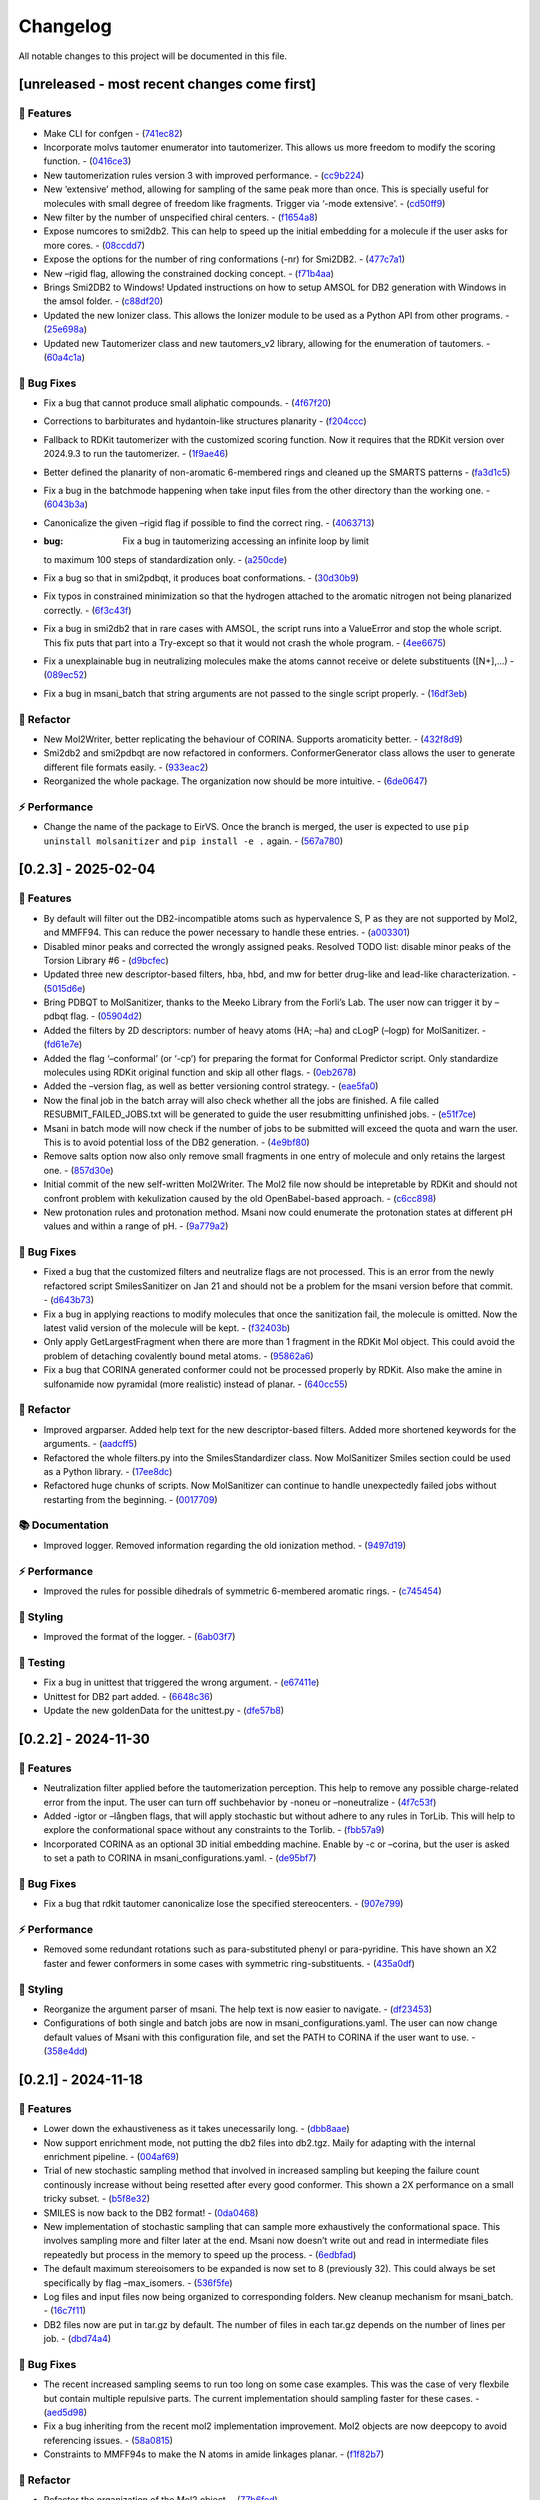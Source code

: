 Changelog
=========

All notable changes to this project will be documented in this file.

[unreleased - most recent changes come first]
---------------------------------------------

🚀 Features
~~~~~~~~~~~

-  Make CLI for confgen -
   (`741ec82 <https://github.com/phonglam3103/EirVS/commit/741ec82b0753fd0985d690e74e78ed16337b52ef>`__)
-  Incorporate molvs tautomer enumerator into tautomerizer. This allows
   us more freedom to modify the scoring function. -
   (`0416ce3 <https://github.com/phonglam3103/EirVS/commit/0416ce35caa865d0a4ce7023a68e0a23a06453f0>`__)
-  New tautomerization rules version 3 with improved performance. -
   (`cc9b224 <https://github.com/phonglam3103/EirVS/commit/cc9b2244f4c307456fa0b1c0bafdf2cc6d67ee1c>`__)
-  New ‘extensive’ method, allowing for sampling of the same peak more
   than once. This is specially useful for molecules with small degree
   of freedom like fragments. Trigger via ‘-mode extensive’. -
   (`cd50ff9 <https://github.com/phonglam3103/EirVS/commit/cd50ff984f32b5d26e51612f30d8fa778836f51b>`__)
-  New filter by the number of unspecified chiral centers. -
   (`f1654a8 <https://github.com/phonglam3103/EirVS/commit/f1654a8a6c09984d2661c1bee82f586636572f5f>`__)
-  Expose numcores to smi2db2. This can help to speed up the initial
   embedding for a molecule if the user asks for more cores. -
   (`08ccdd7 <https://github.com/phonglam3103/EirVS/commit/08ccdd79ff6746991e1d00088319c155ccf66523>`__)
-  Expose the options for the number of ring conformations (-nr) for
   Smi2DB2. -
   (`477c7a1 <https://github.com/phonglam3103/EirVS/commit/477c7a152df9e65fc7a2be45f545887c5872632c>`__)
-  New –rigid flag, allowing the constrained docking concept. -
   (`f71b4aa <https://github.com/phonglam3103/EirVS/commit/f71b4aa40f5788774290160631f8a0a8cfa7688f>`__)
-  Brings Smi2DB2 to Windows! Updated instructions on how to setup AMSOL
   for DB2 generation with Windows in the amsol folder. -
   (`c88df20 <https://github.com/phonglam3103/EirVS/commit/c88df20e7a7c1875699fcec36a3fffddb8ef67a9>`__)
-  Updated the new Ionizer class. This allows the Ionizer module to be
   used as a Python API from other programs. -
   (`25e698a <https://github.com/phonglam3103/EirVS/commit/25e698a89cb383309038e4cf6fa05011cac5dea1>`__)
-  Updated new Tautomerizer class and new tautomers_v2 library, allowing
   for the enumeration of tautomers. -
   (`60a4c1a <https://github.com/phonglam3103/EirVS/commit/60a4c1abdbe035addbaa336c57726131fe2d182b>`__)

🐛 Bug Fixes
~~~~~~~~~~~~

-  Fix a bug that cannot produce small aliphatic compounds. -
   (`4f67f20 <https://github.com/phonglam3103/EirVS/commit/4f67f203dcbbed606cdbc160a532399cfa60a982>`__)
-  Corrections to barbiturates and hydantoin-like structures planarity -
   (`f204ccc <https://github.com/phonglam3103/EirVS/commit/f204ccc4bd6923dee5cb0fa63d14020cd88531cd>`__)
-  Fallback to RDKit tautomerizer with the customized scoring function.
   Now it requires that the RDKit version over 2024.9.3 to run the
   tautomerizer. -
   (`1f9ae46 <https://github.com/phonglam3103/EirVS/commit/1f9ae463241dc165f05fa62149f823f3b532504b>`__)
-  Better defined the planarity of non-aromatic 6-membered rings and
   cleaned up the SMARTS patterns -
   (`fa3d1c5 <https://github.com/phonglam3103/EirVS/commit/fa3d1c50dc0e8870c9d4e7e1ca14ac1825ba92c9>`__)
-  Fix a bug in the batchmode happening when take input files from the
   other directory than the working one. -
   (`6043b3a <https://github.com/phonglam3103/EirVS/commit/6043b3a5912e7f486c405a25618ce89cf2a83d9a>`__)
-  Canonicalize the given –rigid flag if possible to find the correct
   ring. -
   (`4063713 <https://github.com/phonglam3103/EirVS/commit/40637135b3cac9ff5cdfd990abadfcb39df606d2>`__)
-  :bug: Fix a bug in tautomerizing accessing an infinite loop by limit
   to maximum 100 steps of standardization only. -
   (`a250cde <https://github.com/phonglam3103/EirVS/commit/a250cded2d20908f8ca43a8f61a3dc85d1f5f034>`__)
-  Fix a bug so that in smi2pdbqt, it produces boat conformations. -
   (`30d30b9 <https://github.com/phonglam3103/EirVS/commit/30d30b98429d735e99e70664db8de2d8831b9cec>`__)
-  Fix typos in constrained minimization so that the hydrogen attached
   to the aromatic nitrogen not being planarized correctly. -
   (`6f3c43f <https://github.com/phonglam3103/EirVS/commit/6f3c43fb83a75d5dbb8399a8015cca0121414abc>`__)
-  Fix a bug in smi2db2 that in rare cases with AMSOL, the script runs
   into a ValueError and stop the whole script. This fix puts that part
   into a Try-except so that it would not crash the whole program. -
   (`4ee6675 <https://github.com/phonglam3103/EirVS/commit/4ee66751b8c9b87b1136a82c99c86b9dd4ce328b>`__)
-  Fix a unexplainable bug in neutralizing molecules make the atoms
   cannot receive or delete substituents ([N+],…) -
   (`089ec52 <https://github.com/phonglam3103/EirVS/commit/089ec52db8ff7540b5ade1f946dbdcf78708e229>`__)
-  Fix a bug in msani_batch that string arguments are not passed to the
   single script properly. -
   (`16df3eb <https://github.com/phonglam3103/EirVS/commit/16df3eb8041000348e4a0de40da9471c4fcc26fb>`__)

🚜 Refactor
~~~~~~~~~~~

-  New Mol2Writer, better replicating the behaviour of CORINA. Supports
   aromaticity better. -
   (`432f8d9 <https://github.com/phonglam3103/EirVS/commit/432f8d91e9b50c70fc26e6c548431bb8d979ece0>`__)
-  Smi2db2 and smi2pdbqt are now refactored in conformers.
   ConformerGenerator class allows the user to generate different file
   formats easily. -
   (`933eac2 <https://github.com/phonglam3103/EirVS/commit/933eac287f6b4590cc5765a67eebb87a57f305cf>`__)
-  Reorganized the whole package. The organization now should be more
   intuitive. -
   (`6de0647 <https://github.com/phonglam3103/EirVS/commit/6de0647233345c60791cda6ea07349a44d32921a>`__)

⚡ Performance
~~~~~~~~~~~~~~

-  Change the name of the package to EirVS. Once the branch is merged,
   the user is expected to use ``pip uninstall molsanitizer`` and
   ``pip install -e .`` again. -
   (`567a780 <https://github.com/phonglam3103/EirVS/commit/567a78076dbb9858cc361c6aba7906e80ad03b6b>`__)

[0.2.3] - 2025-02-04
--------------------

.. _features-1:

🚀 Features
~~~~~~~~~~~

-  By default will filter out the DB2-incompatible atoms such as
   hypervalence S, P as they are not supported by Mol2, and MMFF94. This
   can reduce the power necessary to handle these entries. -
   (`a003301 <https://github.com/phonglam3103/EirVS/commit/a0033010d266f676eeeef514c74c0ae3924b9c39>`__)
-  Disabled minor peaks and corrected the wrongly assigned peaks.
   Resolved TODO list: disable minor peaks of the Torsion Library #6 -
   (`d9bcfec <https://github.com/phonglam3103/EirVS/commit/d9bcfecc2bc51eb52b3bfcc06b2aa087aaf75556>`__)
-  Updated three new descriptor-based filters, hba, hbd, and mw for
   better drug-like and lead-like characterization. -
   (`5015d6e <https://github.com/phonglam3103/EirVS/commit/5015d6ebc35105a07eda3897db2bef7c9a1de63c>`__)
-  Bring PDBQT to MolSanitizer, thanks to the Meeko Library from the
   Forli’s Lab. The user now can trigger it by –pdbqt flag. -
   (`05904d2 <https://github.com/phonglam3103/EirVS/commit/05904d2850df9ec04543af8b08671aa93cfff537>`__)
-  Added the filters by 2D descriptors: number of heavy atoms (HA; –ha)
   and cLogP (–logp) for MolSanitizer. -
   (`fd61e7e <https://github.com/phonglam3103/EirVS/commit/fd61e7e9d52a779da54395143b0a19086540b753>`__)
-  Added the flag ‘–conformal’ (or ‘-cp’) for preparing the format for
   Conformal Predictor script. Only standardize molecules using RDKit
   original function and skip all other flags. -
   (`0eb2678 <https://github.com/phonglam3103/EirVS/commit/0eb2678b8b6cc8cf1a23485a6707cde9d20c688b>`__)
-  Added the –version flag, as well as better versioning control
   strategy. -
   (`eae5fa0 <https://github.com/phonglam3103/EirVS/commit/eae5fa0128a4fbcc64bdf66208e47d4f8d775a0a>`__)
-  Now the final job in the batch array will also check whether all the
   jobs are finished. A file called RESUBMIT_FAILED_JOBS.txt will be
   generated to guide the user resubmitting unfinished jobs. -
   (`e51f7ce <https://github.com/phonglam3103/EirVS/commit/e51f7cefb88d6d6160bf6c9a62ff8fd0869eab00>`__)
-  Msani in batch mode will now check if the number of jobs to be
   submitted will exceed the quota and warn the user. This is to avoid
   potential loss of the DB2 generation. -
   (`4e9bf80 <https://github.com/phonglam3103/EirVS/commit/4e9bf80aed657afaa11f7a3c09b68ce91f73d106>`__)
-  Remove salts option now also only remove small fragments in one entry
   of molecule and only retains the largest one. -
   (`857d30e <https://github.com/phonglam3103/EirVS/commit/857d30e05e0ef60a973e66212682b69ef0c16e70>`__)
-  Initial commit of the new self-written Mol2Writer. The Mol2 file now
   should be intepretable by RDKit and should not confront problem with
   kekulization caused by the old OpenBabel-based approach. -
   (`c6cc898 <https://github.com/phonglam3103/EirVS/commit/c6cc8988b5e8094d67905fd5e1836ee21790f8bd>`__)
-  New protonation rules and protonation method. Msani now could
   enumerate the protonation states at different pH values and within a
   range of pH. -
   (`9a779a2 <https://github.com/phonglam3103/EirVS/commit/9a779a2214159a9d177491ca6b436356cfdb96cc>`__)

.. _bug-fixes-1:

🐛 Bug Fixes
~~~~~~~~~~~~

-  Fixed a bug that the customized filters and neutralize flags are not
   processed. This is an error from the newly refactored script
   SmilesSanitizer on Jan 21 and should not be a problem for the msani
   version before that commit. -
   (`d643b73 <https://github.com/phonglam3103/EirVS/commit/d643b73fa7b648a597737aa950fb72cea0244b33>`__)
-  Fix a bug in applying reactions to modify molecules that once the
   sanitization fail, the molecule is omitted. Now the latest valid
   version of the molecule will be kept. -
   (`f32403b <https://github.com/phonglam3103/EirVS/commit/f32403b918a93ee85dbb7c09348fe1804105ed8d>`__)
-  Only apply GetLargestFragment when there are more than 1 fragment in
   the RDKit Mol object. This could avoid the problem of detaching
   covalently bound metal atoms. -
   (`95862a6 <https://github.com/phonglam3103/EirVS/commit/95862a6ce2c3d09bd9c1b3b58c424c1e0680a426>`__)
-  Fix a bug that CORINA generated conformer could not be processed
   properly by RDKit. Also make the amine in sulfonamide now pyramidal
   (more realistic) instead of planar. -
   (`640cc55 <https://github.com/phonglam3103/EirVS/commit/640cc5561f3597ef0cb6dbb99b7448bc25a07076>`__)

.. _refactor-1:

🚜 Refactor
~~~~~~~~~~~

-  Improved argparser. Added help text for the new descriptor-based
   filters. Added more shortened keywords for the arguments. -
   (`aadcff5 <https://github.com/phonglam3103/EirVS/commit/aadcff52a45184682176717d70ddf32bf8f8048a>`__)
-  Refactored the whole filters.py into the SmilesStandardizer class.
   Now MolSanitizer Smiles section could be used as a Python library. -
   (`17ee8dc <https://github.com/phonglam3103/EirVS/commit/17ee8dcc3e223d98e2a8dff95c8b1008a58dee97>`__)
-  Refactored huge chunks of scripts. Now MolSanitizer can continue to
   handle unexpectedly failed jobs without restarting from the
   beginning. -
   (`0017709 <https://github.com/phonglam3103/EirVS/commit/0017709b92af88a57aed7a13177bb9e6e5c118d0>`__)

📚 Documentation
~~~~~~~~~~~~~~~~

-  Improved logger. Removed information regarding the old ionization
   method. -
   (`9497d19 <https://github.com/phonglam3103/EirVS/commit/9497d19224f416690974b99022d05d7caa31fbe7>`__)

.. _performance-1:

⚡ Performance
~~~~~~~~~~~~~~

-  Improved the rules for possible dihedrals of symmetric 6-membered
   aromatic rings. -
   (`c745454 <https://github.com/phonglam3103/EirVS/commit/c745454c8c7093f5389ecde4b883f15bc2e22c3e>`__)

🎨 Styling
~~~~~~~~~~

-  Improved the format of the logger. -
   (`6ab03f7 <https://github.com/phonglam3103/EirVS/commit/6ab03f7bc9dc2cf5b5e6f7cdcf99c7ce2b4d139a>`__)

🧪 Testing
~~~~~~~~~~

-  Fix a bug in unittest that triggered the wrong argument. -
   (`e67411e <https://github.com/phonglam3103/EirVS/commit/e67411ee1775e72254b613f225d0b1773aeff642>`__)
-  Unittest for DB2 part added. -
   (`6648c36 <https://github.com/phonglam3103/EirVS/commit/6648c3660bbb8ed536e2d2d2a94346f3e418565e>`__)
-  Update the new goldenData for the unittest.py -
   (`dfe57b8 <https://github.com/phonglam3103/EirVS/commit/dfe57b879df9d245741f480df91298e4bc479e09>`__)

.. _section-1:

[0.2.2] - 2024-11-30
--------------------

.. _features-2:

🚀 Features
~~~~~~~~~~~

-  Neutralization filter applied before the tautomerization perception.
   This help to remove any possible charge-related error from the input.
   The user can turn off suchbehavior by -noneu or –noneutralize -
   (`4f7c53f <https://github.com/phonglam3103/EirVS/commit/4f7c53fe299cba0d3fb522a8cb7597c5e41f8e1d>`__)
-  Added -igtor or –långben flags, that will apply stochastic but
   without adhere to any rules in TorLib. This will help to explore the
   conformational space without any constraints to the Torlib. -
   (`fbb57a9 <https://github.com/phonglam3103/EirVS/commit/fbb57a9586866d4de486a9684c6427c49e4db576>`__)
-  Incorporated CORINA as an optional 3D initial embedding machine.
   Enable by -c or –corina, but the user is asked to set a path to
   CORINA in msani_configurations.yaml. -
   (`de95bf7 <https://github.com/phonglam3103/EirVS/commit/de95bf7bfafde8c2306236c4a6990dd01cec0d97>`__)

.. _bug-fixes-2:

🐛 Bug Fixes
~~~~~~~~~~~~

-  Fix a bug that rdkit tautomer canonicalize lose the specified
   stereocenters. -
   (`907e799 <https://github.com/phonglam3103/EirVS/commit/907e7994bb15de84401d6b06fae3f1b970d11d47>`__)

.. _performance-2:

⚡ Performance
~~~~~~~~~~~~~~

-  Removed some redundant rotations such as para-substituted phenyl or
   para-pyridine. This have shown an X2 faster and fewer conformers in
   some cases with symmetric ring-substituents. -
   (`435a0df <https://github.com/phonglam3103/EirVS/commit/435a0df74dd47bec831bbd27aa74f92a59554652>`__)

.. _styling-1:

🎨 Styling
~~~~~~~~~~

-  Reorganize the argument parser of msani. The help text is now easier
   to navigate. -
   (`df23453 <https://github.com/phonglam3103/EirVS/commit/df23453e9a118c47612e2e53240766fb6557823e>`__)
-  Configurations of both single and batch jobs are now in
   msani_configurations.yaml. The user can now change default values of
   Msani with this configuration file, and set the PATH to CORINA if the
   user want to use. -
   (`358e4dd <https://github.com/phonglam3103/EirVS/commit/358e4dd0ce07ca6e3792eb8f4ea11945083555d5>`__)

.. _section-2:

[0.2.1] - 2024-11-18
--------------------

.. _features-3:

🚀 Features
~~~~~~~~~~~

-  Lower down the exhaustiveness as it takes unecessarily long. -
   (`dbb8aae <https://github.com/phonglam3103/EirVS/commit/dbb8aaeb1d9ba8450f7221ecc9f69817d163990a>`__)
-  Now support enrichment mode, not putting the db2 files into db2.tgz.
   Maily for adapting with the internal enrichment pipeline. -
   (`004af69 <https://github.com/phonglam3103/EirVS/commit/004af6938faef4507ee9c32f7229e78471e73b88>`__)
-  Trial of new stochastic sampling method that involved in increased
   sampling but keeping the failure count continously increase without
   being resetted after every good conformer. This shown a 2X
   performance on a small tricky subset. -
   (`b5f8e32 <https://github.com/phonglam3103/EirVS/commit/b5f8e32d1608dc9de3e8ca7be67014f6e7691465>`__)
-  SMILES is now back to the DB2 format! -
   (`0da0468 <https://github.com/phonglam3103/EirVS/commit/0da04682d7cea4588945ee4fddaf5e8f1fb4ff16>`__)
-  New implementation of stochastic sampling that can sample more
   exhaustively the conformational space. This involves sampling more
   and filter later at the end. Msani now doesn’t write out and read in
   intermediate files repeatedly but process in the memory to speed up
   the process. -
   (`6edbfad <https://github.com/phonglam3103/EirVS/commit/6edbfadda576db3c4b819e88aa7881615fb84847>`__)
-  The default maximum stereoisomers to be expanded is now set to 8
   (previously 32). This could always be set specifically by flag
   –max_isomers. -
   (`536f5fe <https://github.com/phonglam3103/EirVS/commit/536f5fe94af181e32a9d5b3ad7d54f11061b61df>`__)
-  Log files and input files now being organized to corresponding
   folders. New cleanup mechanism for msani_batch. -
   (`16c7f11 <https://github.com/phonglam3103/EirVS/commit/16c7f111b43f67c7ec3b60844f89723a55180382>`__)
-  DB2 files now are put in tar.gz by default. The number of files in
   each tar.gz depends on the number of lines per job. -
   (`dbd74a4 <https://github.com/phonglam3103/EirVS/commit/dbd74a42537fed8c4e123f1f255b3debbd57d958>`__)

.. _bug-fixes-3:

🐛 Bug Fixes
~~~~~~~~~~~~

-  The recent increased sampling seems to run too long on some case
   examples. This was the case of very flexbile but contain multiple
   repulsive parts. The current implementation should sampling faster
   for these cases. -
   (`aed5d98 <https://github.com/phonglam3103/EirVS/commit/aed5d98369b116d8a084b01b8cd735802a45e2d7>`__)
-  Fix a bug inheriting from the recent mol2 implementation improvement.
   Mol2 objects are now deepcopy to avoid referencing issues. -
   (`58a0815 <https://github.com/phonglam3103/EirVS/commit/58a081580eea581081b963e6b4512553a2a7eeac>`__)
-  Constraints to MMFF94s to make the N atoms in amide linkages planar.
   -
   (`f1f82b7 <https://github.com/phonglam3103/EirVS/commit/f1f82b7b7705b1bb5e32a3624fa7890e49b5a773>`__)

.. _refactor-2:

🚜 Refactor
~~~~~~~~~~~

-  Refactor the organization of the Mol2 object. -
   (`77b6fed <https://github.com/phonglam3103/EirVS/commit/77b6fed73721a91ff569e1808fba73e7ac03b6fe>`__)
-  Remove deprecated scripts. -
   (`4d82dfa <https://github.com/phonglam3103/EirVS/commit/4d82dfa97a7bf0adb6a11f3c7d6656ad3cd12329>`__)
-  Remove deprecated scripts. -
   (`80f915c <https://github.com/phonglam3103/EirVS/commit/80f915c7187d7d2b7b089f2885765b0f4d85c893>`__)
-  Remove deprecated script that is not used anymore. -
   (`3cfa3b8 <https://github.com/phonglam3103/EirVS/commit/3cfa3b87c545e416eee007c0ca643b3a27e21246>`__)

.. _documentation-1:

📚 Documentation
~~~~~~~~~~~~~~~~

-  Redirect MolSanitizer README to the read-the-docs page. -
   (`6e6bc43 <https://github.com/phonglam3103/EirVS/commit/6e6bc434bc69180c67b24950fb476b21898907ea>`__)

.. _performance-3:

⚡ Performance
~~~~~~~~~~~~~~

-  Modifications to mol2db2 allows the mol2 object being recorded
   on-the-fly rather than reading from the mol2 blocks. OpenBabel is now
   only being used for the initial conversion for AMSOL. -
   (`65eed12 <https://github.com/phonglam3103/EirVS/commit/65eed12479d9d31fc11eeb31d0b40061f59fab5a>`__)

.. _styling-2:

🎨 Styling
~~~~~~~~~~

-  Solv files are now deleted even the nocleanup is used. The .solv file
   is still exist in the db2 folder if the user want to check for the
   partial charges and desolvation penalties. -
   (`b99efdf <https://github.com/phonglam3103/EirVS/commit/b99efdf80ef94561b591f4b8bbd4bb107c33e8e8>`__)

.. _section-3:

[0.2.0] - 2024-11-06
--------------------

.. _features-4:

🚀 Features
~~~~~~~~~~~

-  Updated new rules for aromatic hydroxyls to make them coplanar with
   the aromatic rings. -
   (`b240a29 <https://github.com/phonglam3103/EirVS/commit/b240a29fd03dde6ccd64da19dc1a7b79f86d7f0e>`__)
-  Initial implementation of OpenBabel 3D embedding for faster initial
   embedding process. Set the default timeout to 2 minutes as surveyed
   from the Tetralith clusters. -
   (`056270f <https://github.com/phonglam3103/EirVS/commit/056270f5acb1205d84e10a81b87824e9fba80cf6>`__)
-  New default energywindow is 25 kcal/mol as we found that this window
   could compromise the accuracy in terms of both redocking and
   enrichment. -
   (`2241d1a <https://github.com/phonglam3103/EirVS/commit/2241d1a0f34bdc7ec480f7b641c09adebdd14cb4>`__)
-  Implemented parallelization for tautomers and stereoisomers options -
   (`5996a32 <https://github.com/phonglam3103/EirVS/commit/5996a3231cca650daa44fbe834fb8c9bceb80f5e>`__)
-  Improved the initial conformations of conjugated Ns in heterocyclics
   inherited from using MMFF94s forcefield. Now these heterocycles
   should be planar. -
   (`3660f8b <https://github.com/phonglam3103/EirVS/commit/3660f8b30fdb1ca59bda1b24e2bf8f6f8f425b47>`__)
-  New mechanism of running AMSOL to avoid shell piping issues. -
   (`78f2176 <https://github.com/phonglam3103/EirVS/commit/78f2176fd9c3c715ac9a6864a8a0ebbc0a55ce5c>`__)
-  New mechanism of calculating maximum possible stereoisomers based on
   unassigned chiral centers -
   (`142a3f6 <https://github.com/phonglam3103/EirVS/commit/142a3f6ff7ab51e25455a069aaba6e7d8566d7ca>`__)
-  New cleanup method to support non-SLURM jobs -
   (`c89e127 <https://github.com/phonglam3103/EirVS/commit/c89e127a5b301ce12c90311cf281b2aa82af86dd>`__)
-  Msani now supports the multithreading for stereoisomers enumeration
   and set the time out for this process for each entry to 1 minute
   only. -
   (`d5d4c9e <https://github.com/phonglam3103/EirVS/commit/d5d4c9e7957ec31b386204894ef91d7b81285943>`__)
-  Msani now only allows up to 4 minutes in the initial embedding stage.
   This is to avoid compounds that take too long for embedding that are
   likely because of the error in the SMILES level. -
   (`7c66150 <https://github.com/phonglam3103/EirVS/commit/7c6615084d948b6e2f2e362e8fc7d421ba7c2fdc>`__)
-  MolSanitizer now suggests the user to update rdkit to avoid known
   errors with stereoisomers and tautomers. -
   (`63750b3 <https://github.com/phonglam3103/EirVS/commit/63750b3d52f3b12ac3a85f44ec7c1bfae015f2ae>`__)

.. _bug-fixes-4:

🐛 Bug Fixes
~~~~~~~~~~~~

-  Fix a bug in run_amsol that makes msani proceed although AMSOL
   failed. -
   (`ec4210c <https://github.com/phonglam3103/EirVS/commit/ec4210cb76969f2cb021bd689893d954120f54d1>`__)
-  Fix a bug that the DB2 file loses the information about the input
   names -> make all the DB2 files have the same name as \****\* -
   (`755d696 <https://github.com/phonglam3103/EirVS/commit/755d69641b1eb5df29a70b9d569e3b3a9c3f94d1>`__)

.. _refactor-3:

🚜 Refactor
~~~~~~~~~~~

-  Remove deprecated functions -
   (`9bc63b6 <https://github.com/phonglam3103/EirVS/commit/9bc63b6fde4568f4e83a67823fe0177110cf4773>`__)

.. _section-4:

[0.1.3] - 2024-10-05
--------------------

.. _features-5:

🚀 Features
~~~~~~~~~~~

-  MolSanitizer now will skip generating DB2 file if the file already
   exist. -
   (`52d7a40 <https://github.com/phonglam3103/EirVS/commit/52d7a4044d03276993b1e6061309f110d09606d4>`__)
-  Warn the user if not all the stereoisomers are written out. -
   (`1e56118 <https://github.com/phonglam3103/EirVS/commit/1e561180b912a98af541163c07af701a011aea2e>`__)
-  New default values of energywindow=15 and max_isomers=32 (max
   stereoisomers to be enumerated) -
   (`d901665 <https://github.com/phonglam3103/EirVS/commit/d901665b804bfb5e7fd0842b08731e7f6e483c38>`__)
-  :bug: New cleanup mechanism for sessions not running in a SLURM job.
   -
   (`2ae700a <https://github.com/phonglam3103/EirVS/commit/2ae700a19d9141e15b9371f77a4fb8418ba5b6cf>`__)
-  Only commit CHANGELOG.md when CHANGELOG.md contains differences. -
   (`5f87498 <https://github.com/phonglam3103/EirVS/commit/5f87498b2854b657766719a6a18162ad4ea97acd>`__)
-  New msani_batch interface, showing the user how many jobs prior to
   submission. -
   (`fcd9755 <https://github.com/phonglam3103/EirVS/commit/fcd9755fc37a971785091defa73232fd3171a2d6>`__)
-  :bug: Update new stereoisomers and tautomers expansion name patterns.
   -
   (`239b92a <https://github.com/phonglam3103/EirVS/commit/239b92aecf9f2146c151e0dab0d4ec0b9ec48133>`__)
-  New alignment rules for non-ring compounds -
   (`c2376ac <https://github.com/phonglam3103/EirVS/commit/c2376acd3eb9c75e01787fa9d70c352c660e4907>`__)
-  Reduced sampling for non-ring-containing molecules to mimic the
   behavior of DB2Pipeline. -
   (`5c55c43 <https://github.com/phonglam3103/EirVS/commit/5c55c433eb48cbbc77781758785105d727fef08a>`__)
-  New cleanup mechanism updated -
   (`727c5b6 <https://github.com/phonglam3103/EirVS/commit/727c5b6c60c530da062b784a35e122f042417b82>`__)
-  New cleanup mechanism so one job should not interfere other parallel
   jobs (on SLURM system). -
   (`fbfe34a <https://github.com/phonglam3103/EirVS/commit/fbfe34ab2c92a4d3d3b0f124c11a2498ccaca66f>`__)
-  Implementation of energy calculation for conformers and use
   energywindow to remove unfavorable conformers. -
   (`6fc4242 <https://github.com/phonglam3103/EirVS/commit/6fc4242d83293dd18ba4456bc05a7526f4da6a7a>`__)
-  Added the new parameter: energywindow to avoid unreasonable
   conformations -
   (`658d08c <https://github.com/phonglam3103/EirVS/commit/658d08ce81b9f8d25c530b6063bffb3d0f8388ad>`__)

.. _bug-fixes-5:

🐛 Bug Fixes
~~~~~~~~~~~~

-  New cleanup mechanism, which should now cleanup even with parallel
   jobs of different array_id being running simultaneously. -
   (`0bb2bc9 <https://github.com/phonglam3103/EirVS/commit/0bb2bc9896907c3903425d11238429cdabd3fe68>`__)
-  Fix a bug in stereoisomers expansion -
   (`8f530c1 <https://github.com/phonglam3103/EirVS/commit/8f530c1ee8bea97589514c48d1c077874805a863>`__)
-  Compounds that fail to tautomerize should not interrupt the whole
   msani for now. If error in generating stereoisomers or tautomers
   occurs, the smiles should be kept as input rather than skipping it in
   the earlier version. -
   (`e17a0a1 <https://github.com/phonglam3103/EirVS/commit/e17a0a13189a3c17fcf0faf3000fd932e46dfc75>`__)

.. _refactor-4:

🚜 Refactor
~~~~~~~~~~~

-  Remove unused codes -
   (`8437f18 <https://github.com/phonglam3103/EirVS/commit/8437f18d4afe59d018dc6b7d7a04f7e659898a1b>`__)

.. _section-5:

[0.1.2] - 2024-09-26
--------------------

.. _features-6:

🚀 Features
~~~~~~~~~~~

-  Msani not use the reset terminal hydrogen of mol2db2 anymore. -
   (`f4d2d6e <https://github.com/phonglam3103/EirVS/commit/f4d2d6ec6b870f6a24fe4960c3622d983151de04>`__)

.. _bug-fixes-6:

🐛 Bug Fixes
~~~~~~~~~~~~

-  The enumerated stereoisomers in the db2 part should also be output to
   the \_clean.smi file. -
   (`1c12e74 <https://github.com/phonglam3103/EirVS/commit/1c12e749b211869ca2b91267adde3906884e6251>`__)
-  Disable the default clash checking of mol2db2 program, which could
   make DOCK skips the potential conformations (msani already checked in
   the torsional sampling part). -
   (`09553b3 <https://github.com/phonglam3103/EirVS/commit/09553b388f5567f22461360383aa1cbd96af55e3>`__)
-  Unspecified stereocenters now will be enumerated automatically before
   undergoing conformational embedding. -
   (`e04b6d6 <https://github.com/phonglam3103/EirVS/commit/e04b6d6ff08692ad7c1f31d9fce1899531c81ac5>`__)
-  Fix a bug that generated compounds not containing the name -
   (`8618524 <https://github.com/phonglam3103/EirVS/commit/86185246b4c3ba090ab5e6d08bdc0153a4a6b1de>`__)
-  Try to fix the weird behavior of SLURM where all the entries failed
   (worked with flag –debug) -
   (`069cf1f <https://github.com/phonglam3103/EirVS/commit/069cf1f50736163512f3c4b2777d7595b8cab1a0>`__)
-  Failed initial embedding should not crash the whole session. -
   (`66c818b <https://github.com/phonglam3103/EirVS/commit/66c818b88c7479d5e55d2ee20fada5cee9c03b02>`__)
-  Fix another bug so that the compounds with no Torlib-satisfied
   conformation should output at least one conformation (from rdkit). -
   (`d71ff37 <https://github.com/phonglam3103/EirVS/commit/d71ff37cb3e94234edefbcdfc1f9d1786811b6a1>`__)
-  Fix a bug that make the molecules without any rotatable bonds failed
   to generate DB2 files. -
   (`4b0d04b <https://github.com/phonglam3103/EirVS/commit/4b0d04b56ef7b87a7c799688dcc0201655c15d2f>`__)

.. _refactor-5:

🚜 Refactor
~~~~~~~~~~~

-  Make the script more pythonic, to avoid the speed inconsistent
   between subprocess and os/shutil of python. -
   (`db778dd <https://github.com/phonglam3103/EirVS/commit/db778dd4ca7ab6fd75c488e14640eadc1c2cae6a>`__)
-  Rewrite the main script (molSanitizer.py) to increase readability and
   better timing logging. -
   (`225590d <https://github.com/phonglam3103/EirVS/commit/225590da8d4a62f2b05366e077f935e60cc5f7ef>`__)
-  Refactor the script a little bit. Change rigid_part_rules so at least
   three atoms are matched. -
   (`e060c5a <https://github.com/phonglam3103/EirVS/commit/e060c5aef3bae4e3bb2e259eba901d4232a25ebb>`__)

.. _section-6:

[0.1.1] - 2024-09-22
--------------------

.. _features-7:

🚀 Features
~~~~~~~~~~~

-  The msani_batch now allows setting up default settings using a yaml
   file (batch_configurations.yaml). -
   (`b2badad <https://github.com/phonglam3103/EirVS/commit/b2badad1efad59673e41e9a9ee714824653a712d>`__)
-  Set initial embeddings to 100 to save time and computational cost -
   (`6e1a8b2 <https://github.com/phonglam3103/EirVS/commit/6e1a8b234c7bb9ff689d9760d63817ce489c00be>`__)
-  Trial of using different alignment references and trial of 200
   initial conformations -
   (`ba4b8a1 <https://github.com/phonglam3103/EirVS/commit/ba4b8a120fec799572e4fff6ec2c84aadc375fa2>`__)
-  Trial of using smaller initial embedding to speed up the process -
   (`85cf8e1 <https://github.com/phonglam3103/EirVS/commit/85cf8e1e8a7c722e94f78d214fe022b93c5aa9c7>`__)
-  Trial of using smaller num_confs_ring (1 instead of 10) -
   (`725f2ff <https://github.com/phonglam3103/EirVS/commit/725f2ffe659213e45c1488fa95b0f24a4db20f08>`__)

.. _bug-fixes-7:

🐛 Bug Fixes
~~~~~~~~~~~~

-  Fix an error that find_sulfonamide not function as expected -
   (`1818ea7 <https://github.com/phonglam3103/EirVS/commit/1818ea71c6b8856d0603f125c5860639d09886ab>`__)

.. _refactor-6:

🚜 Refactor
~~~~~~~~~~~

-  Remove unused parameters (rmsd) -
   (`19bbd40 <https://github.com/phonglam3103/EirVS/commit/19bbd4067fdd2ba918d7534c9eabacef23e9d00d>`__)
-  Remove unused files in the repository -
   (`744f694 <https://github.com/phonglam3103/EirVS/commit/744f694c98720177145d3d3edeeefa29d729a7ae>`__)

.. _documentation-2:

📚 Documentation
~~~~~~~~~~~~~~~~

-  Update README to match the method implemented in smi2db2 -
   (`36270e6 <https://github.com/phonglam3103/EirVS/commit/36270e61267e56bebb452c2231817d676cfead1a>`__)

◀️ Revert
~~~~~~~~~

-  Revert back to 300 initial conformations for better performance -
   (`31fabcb <https://github.com/phonglam3103/EirVS/commit/31fabcb4e8f238f691c27a2cd518e653e37fb85f>`__)

.. _section-7:

[0.1.0] - 2024-09-17
--------------------

.. _features-8:

🚀 Features
~~~~~~~~~~~

-  Updated new rules and merged the SMARTS -
   (`217b61c <https://github.com/phonglam3103/EirVS/commit/217b61cd2d65fbe1f3e8589c1d5f7c52208b7dc2>`__)
-  Try to implement rotating hydrogen within stochastic sampling to
   increase diversity and speed up the mol2db2 process -
   (`4c6d05a <https://github.com/phonglam3103/EirVS/commit/4c6d05a3a5237f6cf85dbc7fcf66c1b4d454b42f>`__)
-  :zap: Boost the performance of stochastic sampling by switching
   between the two modes, based on the relationship between number of
   possible conformations and number of allowed conformations. -
   (`a4e7a57 <https://github.com/phonglam3103/EirVS/commit/a4e7a57dcb828759d54c4178f044c15b1151f91b>`__)
-  Added timing feature for mol2db2 workflow -
   (`e38916e <https://github.com/phonglam3103/EirVS/commit/e38916e5175263aa58123ff6703a4246baa73d3c>`__)
-  :sparkles: Small-ring Torlib updated! Msani should now produce up to
   10 (and favorable) rigid scaffolds based on the new SR-Torlib! -
   (`e33139e <https://github.com/phonglam3103/EirVS/commit/e33139e1f5223c8a84c037b7cf252a621588b132>`__)
-  Small-ring Torlib updated! Msani should now produce up to 10 (and
   favorable) rigid scaffolds based on the new SR-Torlib! -
   (`fcad867 <https://github.com/phonglam3103/EirVS/commit/fcad86777f0ef5bb3dc18c42d9723b88e96279e0>`__)
-  Now supports upto 8-membered ring as rigid part in smi2db2 part -
   (`de62a99 <https://github.com/phonglam3103/EirVS/commit/de62a9940b30ba6d0e0770aee225ba3271933e7d>`__)
-  Added the debug mode for testing on large scale -
   (`7b304e9 <https://github.com/phonglam3103/EirVS/commit/7b304e9bebf885c46f5f2158e75ae0df6947aaa3>`__)
-  Added an epsilon values so that angle scores at 0 can still have the
   possibility to sample -
   (`6afbc63 <https://github.com/phonglam3103/EirVS/commit/6afbc638f73949e1cff8a9c2cff36a37c51eba4c>`__)
-  First effort to embed multiple ring conformations and cover multiple
   regioisomers of sulfonamide-like structures -
   (`afd59b1 <https://github.com/phonglam3103/EirVS/commit/afd59b1294846c3346f77c0684d6a769a36075e1>`__)

.. _bug-fixes-8:

🐛 Bug Fixes
~~~~~~~~~~~~

-  Removed meaningless rules, updated timing and catch an exception
   where no good conformations could be found (fused-ring systems) -
   (`d73bc8e <https://github.com/phonglam3103/EirVS/commit/d73bc8e3559175e3daa7130e53e54c6b80f7678e>`__)

.. _section-8:

[0.0.7] - 2024-09-01
--------------------

.. _features-9:

🚀 Features
~~~~~~~~~~~

-  *(install)* Added toml file and fixed null arguments -
   (`61c1380 <https://github.com/phonglam3103/EirVS/commit/61c138077348b74af345a29aa34ef87613ce357f>`__)
-  :sparkles: Using srETKDGv3 (small-ring version) to hopefully reduce
   the failed cases with “boat” conformation of the rings with the
   previous ETKDGv3 (speciallized for macrocycles) -
   (`2970f10 <https://github.com/phonglam3103/EirVS/commit/2970f10515dbf69565183e75660606d27683be44>`__)
-  Msani_batch will now ask the user to confirm to remove the folder
   before removing it + skip the jobs with more than 1000 subjobs -
   (`9a6b76c <https://github.com/phonglam3103/EirVS/commit/9a6b76c9c52b4534a1dbfc8a168929b6915cbf86>`__)

.. _bug-fixes-9:

🐛 Bug Fixes
~~~~~~~~~~~~

-  Fix a bug so that MolSanitizer batch mode still runs although the
   user asked for not to. -
   (`b518b03 <https://github.com/phonglam3103/EirVS/commit/b518b03479b7441ed41b1829e1c3a82849d57d11>`__)
-  :bug: Fix a typo in torsion scan that crash msani -
   (`4275824 <https://github.com/phonglam3103/EirVS/commit/4275824384d8567703a5234da77e015561a69e17>`__)

.. _performance-4:

⚡ Performance
~~~~~~~~~~~~~~

-  :zap: Improved performance for the stochastic sampling, removed RMSD
   pruning dependent. -
   (`302e715 <https://github.com/phonglam3103/EirVS/commit/302e7158a72527bd08ebb2f5c9b8240579c38bd6>`__)

.. _section-9:

[0.0.6] - 2024-08-22
--------------------

.. _features-10:

🚀 Features
~~~~~~~~~~~

-  Changing the default maxAttempts in stochastic sampling for more
   exhaustive sampling -
   (`aa88ccf <https://github.com/phonglam3103/EirVS/commit/aa88ccfec57bb4dbc8a75d54f317b71168847069>`__)
-  Failed stereoisomers-enumerated compounds should now print to the
   screen to notify the user -
   (`36846e1 <https://github.com/phonglam3103/EirVS/commit/36846e13334c7c290a6620aa16a0ec75f27602c0>`__)

.. _performance-5:

⚡ Performance
~~~~~~~~~~~~~~

-  :zap: Efforts to speed up the conformers generator of super-flexible
   and symmetrical compounds -
   (`b6a04ad <https://github.com/phonglam3103/EirVS/commit/b6a04ad9adf4f988092b6c5af0eed96aede2deff>`__)

.. _styling-3:

🎨 Styling
~~~~~~~~~~

-  Fix typos -
   (`e51eefc <https://github.com/phonglam3103/EirVS/commit/e51eefc47099fe49ccabe0598e260e4cc387de5d>`__)
-  :art: Improved logging of the time of running of each step of
   MolSanitizer (should now output hours:mins:secs) -
   (`a3ff715 <https://github.com/phonglam3103/EirVS/commit/a3ff715dc9ed4b16f84a690d0751e954c74e24a3>`__)

.. _section-10:

[0.0.5] - 2024-08-21
--------------------

.. _features-11:

🚀 Features
~~~~~~~~~~~

-  Adopts the same technique of UCSF for rescaling the number of confs
   generated -
   (`01281aa <https://github.com/phonglam3103/EirVS/commit/01281aa690dcca0b0e56ac19e83fbd8c3557ed09>`__)

.. _bug-fixes-10:

🐛 Bug Fixes
~~~~~~~~~~~~

-  :bug: Remove 5-membered ring as they are not working as expected.
   Added in CC bond as the last resort in case nothing else to align to.
   -
   (`1c9db8d <https://github.com/phonglam3103/EirVS/commit/1c9db8d5fd254125b218aa0e97e783476c0c014f>`__)

.. _section-11:

[0.0.4] - 2024-08-21
--------------------

.. _features-12:

🚀 Features
~~~~~~~~~~~

-  *(smi2db2)* :sparkles: Rigid compounds without any rotatable bonds
   (or with only 1 conf during rotating rot bonds) will output all the
   3D conformations by Rdkit rather than only one like before. eg.
   steroids, morphine…🔥 -
   (`0ff023e <https://github.com/phonglam3103/EirVS/commit/0ff023ed4ee262100fc8baa67865dd9346b457a4>`__)

.. _styling-4:

🎨 Styling
~~~~~~~~~~

-  :fire: Better logger for errorneous compounds -
   (`4627645 <https://github.com/phonglam3103/EirVS/commit/4627645bd555a5b9ae51476762cde4c070003c61>`__)

.. _section-12:

[0.0.3] - 2024-08-20
--------------------

.. _features-13:

🚀 Features
~~~~~~~~~~~

-  *(Added the debug mode for strain_filter; The strained molecules now
   should be stored in another file.)* :zap: -
   (`921c6b9 <https://github.com/phonglam3103/EirVS/commit/921c6b98ff2cbd4bbc3e93e008f8fa60c47f11fe>`__)

.. _bug-fixes-11:

🐛 Bug Fixes
~~~~~~~~~~~~

-  *(smi2db2)* :bug: Fix a bug so that rmsd only comparing between
   heavy_atoms –> boost the performance significantly -
   (`2ab67b2 <https://github.com/phonglam3103/EirVS/commit/2ab67b2d4bc3269186fa2d70e55d860822439ff1>`__)

.. _section-13:

[0.0.2] - 2024-08-19
--------------------

.. _features-14:

🚀 Features
~~~~~~~~~~~

-  *(Strain_filter now has its own standalone script!)* :zap: The
   strain_filters now can be called by command ‘strain -i examples.mol2’
   -
   (`f05bf9b <https://github.com/phonglam3103/EirVS/commit/f05bf9b754f0ce49d239e2f258f4284147dcdd73>`__)
-  *(Strain_filter now has its own standalone script!)* :zap: The
   strain_filters now can be called by command ‘strain -i examples.mol2’
   -
   (`60a7958 <https://github.com/phonglam3103/EirVS/commit/60a795852eb6cea3283528b22d75dfb85f0e8b28>`__)

.. _bug-fixes-12:

🐛 Bug Fixes
~~~~~~~~~~~~

-  *(Fix an error in strain_filter doesnt have main attribute ‘main’)*
   :bug: Reorganizing the main script to the main() function and
   redefine the scope of the Torlib variable -
   (`d91868f <https://github.com/phonglam3103/EirVS/commit/d91868f978de7fd777ff82fe008dec3506b871ba>`__)
-  *(Now MolSanitizer will try different conformations for desolvation
   with AMSOL.)* :sparkles: -
   (`e190e96 <https://github.com/phonglam3103/EirVS/commit/e190e9675a87f9a13161586510ea5d43c0286529>`__)

.. _documentation-3:

📚 Documentation
~~~~~~~~~~~~~~~~

-  *(Better documentation for argparsers)* :memo: -
   (`844e4e3 <https://github.com/phonglam3103/EirVS/commit/844e4e3b43a65af150b92fa95f4b8116a1e3f0b6>`__)
-  *(Better documentations for argsparser)* - Added more details to the
   documentation of the argsparser -
   (`7d81d74 <https://github.com/phonglam3103/EirVS/commit/7d81d74df808404fd85a7a1862f57a4adfea4de2>`__)
-  *(Documentations for the new batch mode of MolSanitizer)* :fire: -
   (`abe3cfc <https://github.com/phonglam3103/EirVS/commit/abe3cfc707dfb5d7e4e48f299080cf37f6d8c347>`__)

.. _styling-5:

🎨 Styling
~~~~~~~~~~

-  :construction: Fix Typos -
   (`e400636 <https://github.com/phonglam3103/EirVS/commit/e400636ea89e660f98c2af31c17c779f0176ce75>`__)

.. _section-14:

[0.0.1] - 2024-08-16
--------------------

Updated
~~~~~~~

-  Stochastic sampling with probs; second tolerance sampling for clash
   compounds; RMSD clustering for stochastic sampling. -
   (`8e63d2c <https://github.com/phonglam3103/EirVS/commit/8e63d2c3e98e268b6e3f3d4e32c0b7ae5cfa8b54>`__)

.. raw:: html

   <!-- generated by git-cliff -->

